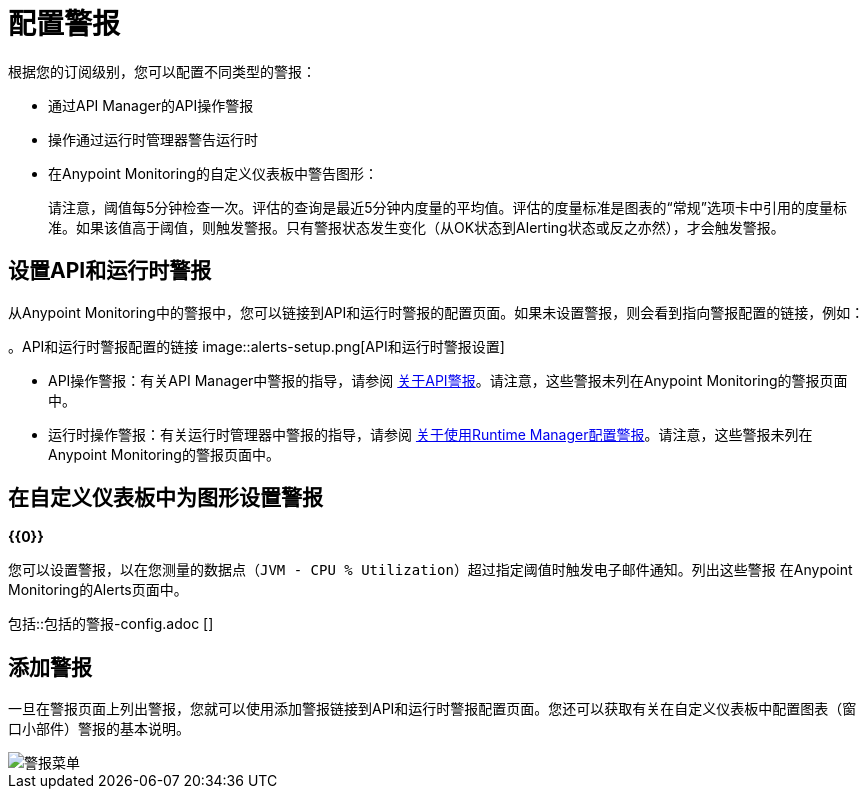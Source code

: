 = 配置警报

根据您的订阅级别，您可以配置不同类型的警报：

* 通过API Manager的API操作警报
* 操作通过运行时管理器警告运行时
* 在Anypoint Monitoring的自定义仪表板中警告图形：
+
请注意，阈值每5分钟检查一次。评估的查询是最近5分钟内度量的平均值。评估的度量标准是图表的“常规”选项卡中引用的度量标准。如果该值高于阈值，则触发警报。只有警报状态发生变化（从OK状态到Alerting状态或反之亦然），才会触发警报。

== 设置API和运行时警报

从Anypoint Monitoring中的警报中，您可以链接到API和运行时警报的配置页面。如果未设置警报，则会看到指向警报配置的链接，例如：

。API和运行时警报配置的链接
image::alerts-setup.png[API和运行时警报设置]

*  API操作警报：有关API Manager中警报的指导，请参阅 link:/api-manager/v/2.x/using-api-alerts[关于API警报]。请注意，这些警报未列在Anypoint Monitoring的警报页面中。
* 运行时操作警报：有关运行时管理器中警报的指导，请参阅 link:/runtime-manager/alerts-on-runtime-manager[关于使用Runtime Manager配置警报]。请注意，这些警报未列在Anypoint Monitoring的警报页面中。

== 在自定义仪表板中为图形设置警报

*{{0}}*

您可以设置警报，以在您测量的数据点（`JVM - CPU % Utilization`）超过指定阈值时触发电子邮件通知。列出这些警报
在Anypoint Monitoring的Alerts页面中。

// ANYPOINT MONITORING ALERTS
包括::包括的警报-config.adoc []

== 添加警报

一旦在警报页面上列出警报，您就可以使用添加警报链接到API和运行时警报配置页面。您还可以获取有关在自定义仪表板中配置图表（窗口小部件）警报的基本说明。

image::alerts-menu.png[警报菜单]
